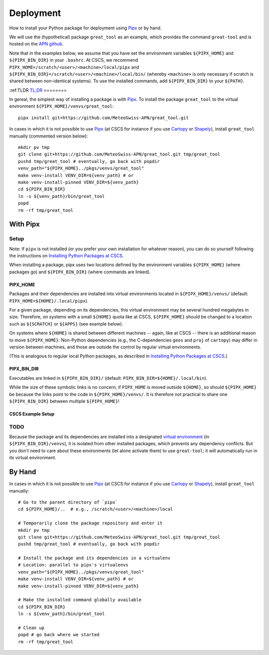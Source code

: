 
##########
Deployment
##########

How to install your Python package for deployment using `Pipx`_ or by hand.

We will use the (hypothetical) package ``great_tool`` as an example, which provides the command ``great-tool`` and is hosted on the `APN github`_.

Note that in the examples below, we assume that you have set the environment variables ``${PIPX_HOME}`` and ``${PIPX_BIN_DIR}`` in your ``.bashrc``.
At CSCS, we recommend ``PIPX_HOME=/scratch/<user>/<machine>/local/pipx`` and ``${PIPX_BIN_DIR}=/scratch/<user>/<machine>/local/bin/`` (whereby ``<machine>`` is only necessary if scratch is shared between non-identical systems).
To use the installed commands, add ``${PIPX_BIN_DIR}`` to your ``${PATH}``.

.. _`APN github`: https://github.com/MeteoSwiss-APN
.. _`Pipx`: https://github.com/pipxproject/pipx


:ref:TLDR
`TL;DR`_
========

In gereal, the simplest way of installing a package is with `Pipx`_.
To install the package ``great_tool`` to the virtual environment ``${PIPX_HOME}/venvs/great_tool``::

    pipx install git+https://github.com/MeteoSwiss-APN/great_tool.git

In cases in which it is not possible to use `Pipx`_ (at CSCS for instance if you use `Cartopy`_ or `Shapely`_), install ``great_tool`` manually (commented version below)::

    mkdir pv tmp
    git clone git+https://github.com/MeteoSwiss-APN/great_tool.git tmp/great_tool
    pushd tmp/great_tool # eventually, go back with popdir
    venv_path="${PIPX_HOME}../pkgs/venvs/great_tool"
    make venv-install VENV_DIR=${venv_path} # or
    make venv-install-pinned VENV_DIR=${venv_path}
    cd ${PIPX_BIN_DIR}
    ln -s ${venv_path}/bin/great_tool
    popd
    rm -rf tmp/great_tool

.. _`TL;DR`: <https://en.wikipedia.org/wiki/Wikipedia:Too_long;_didn%27t_read>`_
.. _`Cartopy`: https://github.com/SciTools/cartopy
.. _`Shapely`: https://github.com/Toblerity/Shapely


With Pipx
=========

Setup
-----

Note: If ``pipx`` is not installed (or you prefer your own installation for whatever reason), you can do so yourself following the instructions on `Installing Python Packages at CSCS`_.

.. _`Installing Python Packages at CSCS`: install_packages_cscs.rst

When installing a package, pipx uses two locations defined by the environment variables ``${PIPX_HOME}`` (where packages go) and ``${PIPX_BIN_DIR}`` (where commands are linked).


PIPX_HOME
^^^^^^^^^

Packages and their dependencies are installed into virtual environments located in ``${PIPX_HOME}/venvs/`` (default: ``PIPX_HOME=${HOME}/.local/pipx``).

For a given package, depending on its dependencies, this virtual environment may be several hundred megabytes in size.
Therefore, on systems with a small ``${HOME}`` quota like at CSCS, ``${PIPX_HOME}`` should be changed to a location such as ``${SCRATCH}`` or ``${APPS}`` (see example below).

On systems where ``${HOME}`` is shared between different machines -- again, like at CSCS -- there is an additional reason to move ``${PIPX_HOME}``: Non-Python dependencies (e.g., the C-dependencies ``geos`` and ``proj`` of ``cartopy``) may differ in version between machines, and those are outside the control by regular virtual environments.

(This is analogous to regular local Python packages, as described in `Installing Python Packages at CSCS`_.)


PIPX_BIN_DIR
^^^^^^^^^^^^

Executables are linked in ``${PIPX_BIN_DIR}/`` (default: ``PIPX_BIN_DIR=${HOME}/.local/bin``).

While the size of these symbolic links is no concern, if ``PIPX_HOME`` is moved outside ``${HOME}``, so should ``${PIPX_HOME}`` be because the links point to the code in ``${PIPX_HOME}/venvs/``.
It is therefore not practical to share one ``${PIPX_BIN_DIR}`` between multiple ``${PIPX_HOME}``!


CSCS Example Setup
^^^^^^^^^^^^^^^^^^


TODO
----

Because the package and its dependencies are installed into a designated `virtual environment`_ (in ``${PIPX_BIN_DIR}/venvs``), it is isolated from other installed packages, which prevents any dependency conflicts.
But you don't need to care about these environments (let alone activate them) to use ``great-tool``; it will automatically run in its virtual environment.

.. _`virtual environment`: https://realpython.com/python-virtual-environments-a-primer/


By Hand
=======

In cases in which it is not possible to use `Pipx`_ (at CSCS for instance if you use `Cartopy`_ or `Shapely`_), install ``great_tool`` manually::

    # Go to the parent directory of `pipx`
    cd ${PIPX_HOME}/..  # e.g., /scratch/<user>/<machine>/local

    # Temporarily clone the package repository and enter it
    mkdir pv tmp
    git clone git+https://github.com/MeteoSwiss-APN/great_tool.git tmp/great_tool
    pushd tmp/great_tool # eventually, go back with popdir

    # Install the package and its dependencies in a virtualenv
    # Location: parallel to pipx's virtualenvs
    venv_path="${PIPX_HOME}../pkgs/venvs/great_tool"
    make venv-install VENV_DIR=${venv_path} # or
    make venv-install-pinned VENV_DIR=${venv_path}

    # Make the installed command globally available
    cd ${PIPX_BIN_DIR}
    ln -s ${venv_path}/bin/great_tool

    # Clean up
    popd # go back where we started
    rm -rf tmp/great_tool
